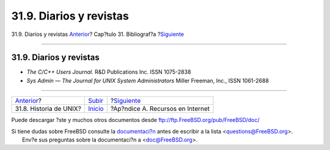 ========================
31.9. Diarios y revistas
========================

.. raw:: html

   <div class="navheader">

31.9. Diarios y revistas
`Anterior <ch31s08.html>`__?
Cap?tulo 31. Bibliograf?a
?\ `Siguiente <eresources.html>`__

--------------

.. raw:: html

   </div>

.. raw:: html

   <div class="sect1">

.. raw:: html

   <div class="titlepage" xmlns="">

.. raw:: html

   <div>

.. raw:: html

   <div>

31.9. Diarios y revistas
------------------------

.. raw:: html

   </div>

.. raw:: html

   </div>

.. raw:: html

   </div>

.. raw:: html

   <div class="itemizedlist">

-  *The C/C++ Users Journal*. R&D Publications Inc. ISSN 1075-2838

-  *Sys Admin — The Journal for UNIX System Administrators* Miller
   Freeman, Inc., ISSN 1061-2688

.. raw:: html

   </div>

.. raw:: html

   </div>

.. raw:: html

   <div class="navfooter">

--------------

+--------------------------------+---------------------------------+--------------------------------------+
| `Anterior <ch31s08.html>`__?   | `Subir <bibliography.html>`__   | ?\ `Siguiente <eresources.html>`__   |
+--------------------------------+---------------------------------+--------------------------------------+
| 31.8. Historia de UNIX?        | `Inicio <index.html>`__         | ?Ap?ndice A. Recursos en Internet    |
+--------------------------------+---------------------------------+--------------------------------------+

.. raw:: html

   </div>

Puede descargar ?ste y muchos otros documentos desde
ftp://ftp.FreeBSD.org/pub/FreeBSD/doc/

| Si tiene dudas sobre FreeBSD consulte la
  `documentaci?n <http://www.FreeBSD.org/docs.html>`__ antes de escribir
  a la lista <questions@FreeBSD.org\ >.
|  Env?e sus preguntas sobre la documentaci?n a <doc@FreeBSD.org\ >.
